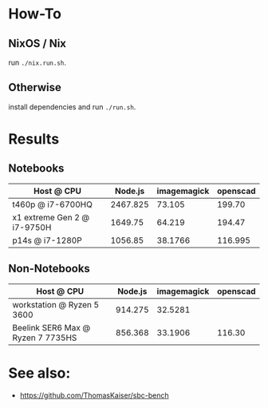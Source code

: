 * How-To
** NixOS / Nix
run ~./nix.run.sh~.
** Otherwise
install dependencies and run ~./run.sh~.

* Results
** Notebooks
| Host @ CPU                  |  Node.js | imagemagick | openscad |
|-----------------------------+----------+-------------+----------|
| t460p @ i7-6700HQ           | 2467.825 |      73.105 |   199.70 |
| x1 extreme Gen 2 @ i7-9750H |  1649.75 |      64.219 |   194.47 |
| p14s @ i7-1280P             |  1056.85 |     38.1766 |  116.995 |

** Non-Notebooks
| Host @ CPU                 | Node.js | imagemagick | openscad |
|----------------------------+---------+-------------+----------|
| workstation @ Ryzen 5 3600 | 914.275 |     32.5281 |          |
| Beelink SER6 Max @ Ryzen 7 7735HS | 856.368 | 33.1906 | 116.30 | 

* See also:
- https://github.com/ThomasKaiser/sbc-bench

